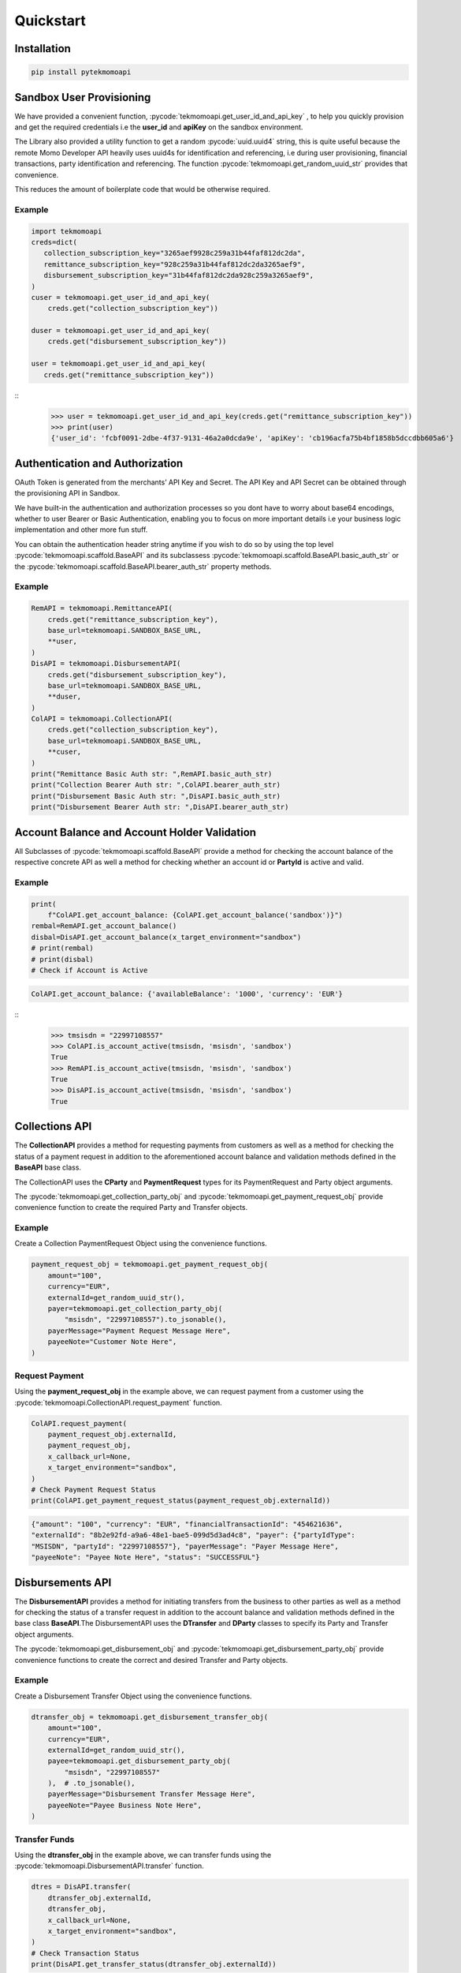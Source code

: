 .. role:: pycode(code)
   :language: python

Quickstart
=================


Installation
-------------

.. code-block:: console

   pip install pytekmomoapi



Sandbox User Provisioning
------------------------------
We have provided a convenient function, :pycode:`tekmomoapi.get_user_id_and_api_key` ,
to help you quickly provision and get the required credentials i.e
the :strong:`user_id` and :strong:`apiKey` on the sandbox environment.

The Library also provided a utility function to get a random :pycode:`uuid.uuid4`
string, this is quite useful because the remote Momo Developer API heavily uses
uuid4s for identification and referencing, i.e during user provisioning, financial
transactions, party identification and referencing.
The function :pycode:`tekmomoapi.get_random_uuid_str` provides that convenience.

This reduces the amount of boilerplate code that would be otherwise required.

Example
^^^^^^^^^

.. code-block:: python

   import tekmomoapi
   creds=dict(
      collection_subscription_key="3265aef9928c259a31b44faf812dc2da",
      remittance_subscription_key="928c259a31b44faf812dc2da3265aef9",
      disbursement_subscription_key="31b44faf812dc2da928c259a3265aef9",
   )
   cuser = tekmomoapi.get_user_id_and_api_key(
       creds.get("collection_subscription_key"))

   duser = tekmomoapi.get_user_id_and_api_key(
       creds.get("disbursement_subscription_key"))

   user = tekmomoapi.get_user_id_and_api_key(
      creds.get("remittance_subscription_key"))


::
   >>> user = tekmomoapi.get_user_id_and_api_key(creds.get("remittance_subscription_key"))
   >>> print(user)
   {'user_id': 'fcbf0091-2dbe-4f37-9131-46a2a0dcda9e', 'apiKey': 'cb196acfa75b4bf1858b5dccdbb605a6'}


Authentication and Authorization
------------------------------------
OAuth Token is generated from the merchants’ API Key and Secret.
The API Key and API Secret can be obtained through the provisioning API in Sandbox.

We have built-in the authentication and authorization processes so you dont have
to worry about base64 encodings, whether to user Bearer or Basic Authentication,
enabling you to focus on more important details i.e your business logic
implementation and other more fun stuff.

You can obtain the authentication header string anytime if you wish to do so by
using the top level :pycode:`tekmomoapi.scaffold.BaseAPI` and its subclassess :pycode:`tekmomoapi.scaffold.BaseAPI.basic_auth_str` or the
:pycode:`tekmomoapi.scaffold.BaseAPI.bearer_auth_str` property methods.

Example
^^^^^^^^^

.. code-block:: python

   RemAPI = tekmomoapi.RemittanceAPI(
       creds.get("remittance_subscription_key"),
       base_url=tekmomoapi.SANDBOX_BASE_URL,
       **user,
   )
   DisAPI = tekmomoapi.DisbursementAPI(
       creds.get("disbursement_subscription_key"),
       base_url=tekmomoapi.SANDBOX_BASE_URL,
       **duser,
   )
   ColAPI = tekmomoapi.CollectionAPI(
       creds.get("collection_subscription_key"),
       base_url=tekmomoapi.SANDBOX_BASE_URL,
       **cuser,
   )
   print("Remittance Basic Auth str: ",RemAPI.basic_auth_str)
   print("Collection Bearer Auth str: ",ColAPI.bearer_auth_str)
   print("Disbursement Basic Auth str: ",DisAPI.basic_auth_str)
   print("Disbursement Bearer Auth str: ",DisAPI.bearer_auth_str)


Account Balance and Account Holder Validation
----------------------------------------------
All Subclasses of :pycode:`tekmomoapi.scaffold.BaseAPI` provide a method for checking the
account balance of the respective concrete API as well a method for checking
whether an account id or :strong:`PartyId` is active and valid.

Example
^^^^^^^^^

.. code-block:: python

    print(
        f"ColAPI.get_account_balance: {ColAPI.get_account_balance('sandbox')}")
    rembal=RemAPI.get_account_balance()
    disbal=DisAPI.get_account_balance(x_target_environment="sandbox")
    # print(rembal)
    # print(disbal)
    # Check if Account is Active

.. code-block:: console

   ColAPI.get_account_balance: {'availableBalance': '1000', 'currency': 'EUR'}


::
    >>> tmsisdn = "22997108557"
    >>> ColAPI.is_account_active(tmsisdn, 'msisdn', 'sandbox')
    True
    >>> RemAPI.is_account_active(tmsisdn, 'msisdn', 'sandbox')
    True
    >>> DisAPI.is_account_active(tmsisdn, 'msisdn', 'sandbox')
    True



Collections API
------------------------
The :strong:`CollectionAPI` provides a method for requesting payments from customers as
well as a method for checking the status of a payment request in addition to the
aforementioned account balance and validation methods defined in the :strong:`BaseAPI`
base class.

The CollectionAPI uses the :strong:`CParty` and :strong:`PaymentRequest` types
for its PaymentRequest and Party object arguments.

The :pycode:`tekmomoapi.get_collection_party_obj` and
:pycode:`tekmomoapi.get_payment_request_obj` provide convenience function to
create the required Party and Transfer objects.


Example
^^^^^^^^^
Create a Collection PaymentRequest Object using the convenience functions.

.. code-block:: python

   payment_request_obj = tekmomoapi.get_payment_request_obj(
       amount="100",
       currency="EUR",
       externalId=get_random_uuid_str(),
       payer=tekmomoapi.get_collection_party_obj(
           "msisdn", "22997108557").to_jsonable(),
       payerMessage="Payment Request Message Here",
       payeeNote="Customer Note Here",
   )

Request Payment
^^^^^^^^^^^^^^^^^^
Using the :strong:`payment_request_obj` in the example above, we can request payment
from a customer using the :pycode:`tekmomoapi.CollectionAPI.request_payment` function.

.. code-block:: python

    ColAPI.request_payment(
        payment_request_obj.externalId,
        payment_request_obj,
        x_callback_url=None,
        x_target_environment="sandbox",
    )
    # Check Payment Request Status
    print(ColAPI.get_payment_request_status(payment_request_obj.externalId))


.. code-block:: json

   {"amount": "100", "currency": "EUR", "financialTransactionId": "454621636",
   "externalId": "8b2e92fd-a9a6-48e1-bae5-099d5d3ad4c8", "payer": {"partyIdType":
   "MSISDN", "partyId": "22997108557"}, "payerMessage": "Payer Message Here",
   "payeeNote": "Payee Note Here", "status": "SUCCESSFUL"}


Disbursements API
--------------------
The :strong:`DisbursementAPI` provides a method for initiating transfers from the
business to other parties as well as a method for checking the status of a
transfer request in addition to the account balance and validation methods
defined in the base class :strong:`BaseAPI`.The DisbursementAPI uses the :strong:`DTransfer` and
:strong:`DParty` classes to specify its Party and Transfer object arguments.

The :pycode:`tekmomoapi.get_disbursement_obj` and :pycode:`tekmomoapi.get_disbursement_party_obj`
provide convenience functions to create the correct and desired Transfer and
Party objects.

Example
^^^^^^^^^
Create a Disbursement Transfer Object using the convenience functions.

.. code-block:: python

   dtransfer_obj = tekmomoapi.get_disbursement_transfer_obj(
       amount="100",
       currency="EUR",
       externalId=get_random_uuid_str(),
       payee=tekmomoapi.get_disbursement_party_obj(
           "msisdn", "22997108557"
       ),  # .to_jsonable(),
       payerMessage="Disbursement Transfer Message Here",
       payeeNote="Payee Business Note Here",
   )

Transfer Funds
^^^^^^^^^^^^^^^^^^
Using the :strong:`dtransfer_obj` in the example above, we can transfer funds
using the :pycode:`tekmomoapi.DisbursementAPI.transfer` function.

.. code-block:: python

    dtres = DisAPI.transfer(
        dtransfer_obj.externalId,
        dtransfer_obj,
        x_callback_url=None,
        x_target_environment="sandbox",
    )
    # Check Transaction Status
    print(DisAPI.get_transfer_status(dtransfer_obj.externalId))


.. code-block:: json

   {"amount": "100", "currency": "EUR", "financialTransactionId": "1501780124",
   "externalId": "f832c026-fd6a-4414-9660-df3080471bdf",
   "payee": {"partyIdType": "MSISDN", "partyId": "22997108557"},
   "payerMessage": "Disbursement Transfer Message Here",
   "payeeNote": "Payee Business Note Here", "status": "SUCCESSFUL"}



Remittance API
--------------------
The :strong:`RemittanceAPI` is almost identical to the :strong:`DisbursementAPI`, the methods
provided by each are the same and are used in a similar fashion.
The difference is the type of Transfer and Party objects passed to their
parameters. To Distinguish between the two the RemittanceAPI uses :strong:`RTransfer`
and :strong:`RParty` classes.

The :pycode:`tekmomoapi.get_remittance_obj` and :pycode:`tekmomoapi.get_remittance_party_obj`
provide convenience functions to create the correct and desired Transfer and
Party objects.


Example
^^^^^^^^^
Create a Remittance Transfer Object using the convenience functions.

.. code-block:: python

   transfer_obj = tekmomoapi.get_remittance_transfer_obj(
       amount="100",
       currency="EUR",
       externalId=get_random_uuid_str(),
       payee=tekmomoapi.get_remittance_party_obj(
           "msisdn", "22997108557"
       ),  # .to_jsonable(),
       payerMessage="Remittance Transfer Message Here",
       payeeNote="Payee Business Note Here",
   )


Transfer Funds
^^^^^^^^^^^^^^^^^^
Using the :strong:`transfer_obj` in the example above, we can transfer funds
using the :pycode:`tekmomoapi.RemittanceAPI.transfer` function.

.. code-block:: python

    tres = RemAPI.transfer(
        transfer_obj.externalId,
        transfer_obj,
        x_callback_url=None,
        x_target_environment="sandbox",
    )
    # Check Transaction Status
    print(RemAPI.get_transfer_status(transfer_obj.externalId))

.. code-block:: json

  {"amount": "100", "currency": "EUR", "financialTransactionId": "2105998992",
  "externalId": "566ee525-c60a-4aac-9fb2-0c9dc24dd290", "payee": {"partyIdType":
  "MSISDN", "partyId": "22997108557"}, "payerMessage": "Remittance Transfer Message Here",
  "payeeNote": "Payee Business Note Here", "status": "SUCCESSFUL"}
